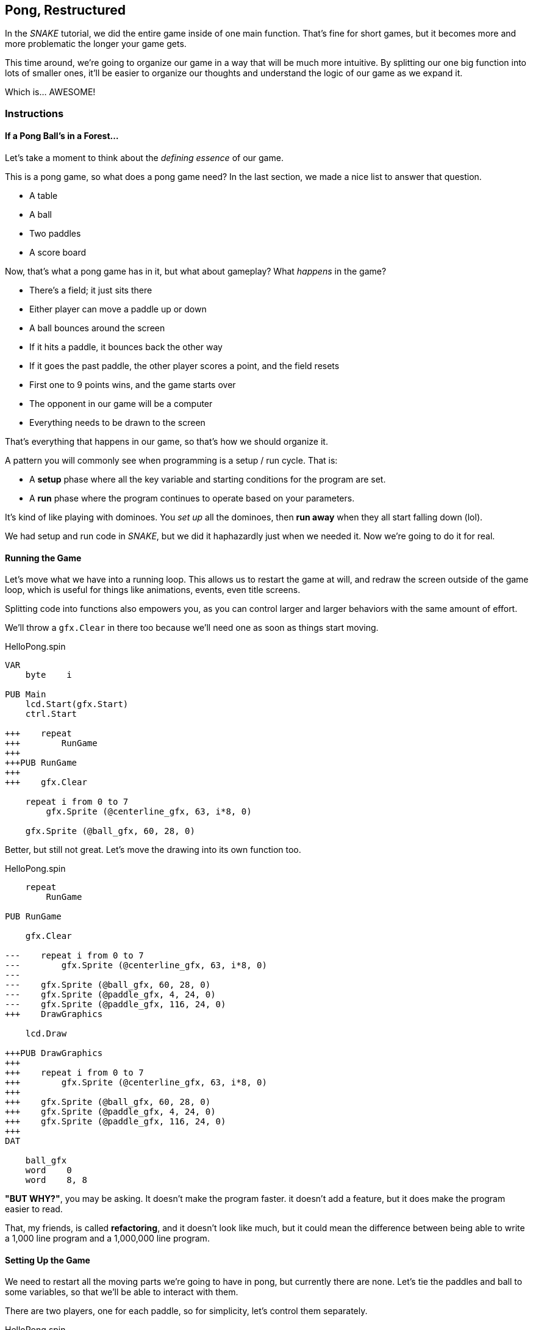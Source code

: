 == Pong, Restructured

In the _SNAKE_ tutorial, we did the entire game inside of one main function. That's fine for short games, but it becomes more and more problematic the longer your game gets.

This time around, we're going to organize our game in a way that will be much more intuitive. By splitting our one big function into lots of smaller ones, it'll be easier to organize our thoughts and understand the logic of our game as we expand it.

Which is... AWESOME!

=== Instructions

==== If a Pong Ball's in a Forest...

Let's take a moment to think about the _defining essence_ of our game.

This is a pong game, so what does a pong game need? In the last section, we made a nice list to answer that question.

// picture of ping pong table would be nice.

- A table
- A ball
- Two paddles
- A score board

Now, that's what a pong game has in it, but what about gameplay? What _happens_ in the game?

- There's a field; it just sits there
- Either player can move a paddle up or down
- A ball bounces around the screen
  - If it hits a paddle, it bounces back the other way
  - If it goes the past paddle, the other player scores a point, and the field resets
- First one to 9 points wins, and the game starts over
- The opponent in our game will be a computer
- Everything needs to be drawn to the screen

That's everything that happens in our game, so that's how we should organize it.

A pattern you will commonly see when programming is a setup / run cycle. That is:

- A *setup* phase where all the key variable and starting conditions for the program are set.
- A *run* phase where the program continues to operate based on your parameters.

It's kind of like playing with dominoes. You _set up_ all the dominoes, then *run away* when they all start falling down (lol).

We had setup and run code in _SNAKE_, but we did it haphazardly just when we needed it. Now we're going to do it for real.

==== Running the Game

Let's move what we have into a running loop. This allows us to restart the game at will, and redraw the screen outside of the game loop, which is useful for things like animations, events, even title screens.

Splitting code into functions also empowers you, as you can control larger and larger behaviors with the same amount of effort.

We'll throw a `gfx.Clear` in there too because we'll need one as soon as things start moving.

[source]
.HelloPong.spin
----
VAR
    byte    i

PUB Main
    lcd.Start(gfx.Start)
    ctrl.Start
    
+++    repeat
+++        RunGame
+++    
+++PUB RunGame
+++
+++    gfx.Clear

    repeat i from 0 to 7
        gfx.Sprite (@centerline_gfx, 63, i*8, 0)
    
    gfx.Sprite (@ball_gfx, 60, 28, 0)
----

Better, but still not great. Let's move the drawing into its own function too.

[source, language='pub']
.HelloPong.spin
----
    repeat
        RunGame
    
PUB RunGame

    gfx.Clear

---    repeat i from 0 to 7
---        gfx.Sprite (@centerline_gfx, 63, i*8, 0)
---    
---    gfx.Sprite (@ball_gfx, 60, 28, 0)
---    gfx.Sprite (@paddle_gfx, 4, 24, 0)
---    gfx.Sprite (@paddle_gfx, 116, 24, 0)
+++    DrawGraphics
    
    lcd.Draw

+++PUB DrawGraphics
+++
+++    repeat i from 0 to 7
+++        gfx.Sprite (@centerline_gfx, 63, i*8, 0)
+++
+++    gfx.Sprite (@ball_gfx, 60, 28, 0)
+++    gfx.Sprite (@paddle_gfx, 4, 24, 0)
+++    gfx.Sprite (@paddle_gfx, 116, 24, 0)
+++
DAT

    ball_gfx
    word    0
    word    8, 8
----

====
*"BUT WHY?"*, you may be asking. It doesn't make the program faster. it doesn't add a feature, but it does make the program easier to read.

That, my friends, is called *refactoring*, and it doesn't look like much, but it could mean the difference between being able to write a 1,000 line program and a 1,000,000 line program.
====

==== Setting Up the Game

We need to restart all the moving parts we're going to have in pong, but currently there are none. Let's tie the paddles and ball to some variables, so that we'll be able to interact with them.

There are two players, one for each paddle, so for simplicity, let's control them separately.

[source, language='obj']
.HelloPong.spin
----
    ctrl : "LameControl"
    
VAR
    byte    i
+++    
+++    byte    ballx
+++    byte    bally
+++    
+++    byte    playerx
+++    byte    playery
+++    
+++    byte    opponentx
+++    byte    opponenty

PUB Main
    lcd.Start(gfx.Start)
    ctrl.Start
    
    repeat
----

We're going to create a new function that runs before the game loop that sets the starting locations for all of our sprites.

[source]
.HelloPong.spin
----
PUB Main
    lcd.Start(gfx.Start)
    ctrl.Start

+++    SetupGame

    repeat
        RunGame

+++PUB SetupGame
+++
PUB RunGame

    gfx.Clear
    
    DrawGraphics
----

We already found all the starting values in the previous section. We just need to move them into the new function.

[source, language='pub']
.HelloPong.spin
----
    repeat
        RunGame
    
PUB SetupGame
+++
+++    ballx := 60
+++    bally := 28
+++    
+++    playerx := 4
+++    playery := 24
+++
+++    opponentx := 116
+++    opponenty := 24

PUB RunGame

    gfx.Clear
----

Then we change all of our `gfx.Sprite` commands (except `@centerline`) to use the new variables. The center line doesn't move so it doesn't need a variable.

[source, language='pub']
.HelloPong.spin
----    
    lcd.Draw

PUB DrawGraphics

    repeat i from 0 to 7
        gfx.Sprite (@centerline_gfx, 63, i*8, 0)
    
***    gfx.Sprite (@ball_gfx, ballx, bally, 0)
***    gfx.Sprite (@paddle_gfx, playerx, playery, 0)
***    gfx.Sprite (@paddle_gfx, opponentx, opponenty, 0)

DAT

    ball_gfx
    word    0
----

Well, that wasn't so bad! Organizing your code takes a little extra work, and it's hard to see the results of it immediately, but it's totally worth it. It'll be so much easier to understand in the long run, as the program gets more complicated.

=== The Code

[source]
.HelloPong.spin
----
CON
    _clkmode = xtal1 + pll16x
    _xinfreq = 5_000_000
    
OBJ
    lcd  : "LameLCD"
    gfx  : "LameGFX"
    ctrl : "LameControl"
    
VAR
    byte    i
    
    byte    ballx
    byte    bally
    
    byte    playerx
    byte    playery
    
    byte    opponentx
    byte    opponenty

PUB Main
    lcd.Start(gfx.Start)
    ctrl.Start
    
    SetupGame
    
    repeat
        RunGame
    
PUB SetupGame

    ballx := 60
    bally := 28
    
    playerx := 4
    playery := 24

    opponentx := 116
    opponenty := 24
    
PUB RunGame

    gfx.Clear

    DrawGraphics
    
    lcd.Draw

PUB DrawGraphics

    repeat i from 0 to 7
        gfx.Sprite (@centerline_gfx, 63, i*8, 0)
    
    gfx.Sprite (@ball_gfx, ballx, bally, 0)
    gfx.Sprite (@paddle_gfx, playerx, playery, 0)
    gfx.Sprite (@paddle_gfx, opponentx, opponenty, 0)

DAT

    ball_gfx
    word    0
    word    8, 8
    word    %%11111111
    word    %%11111111
    word    %%11111111
    word    %%11111111
    word    %%11111111
    word    %%11111111
    word    %%11111111
    word    %%11111111
    
    paddle_gfx
    word    0
    word    8, 16
    word    %%11111111
    word    %%11111111
    word    %%11111111
    word    %%11111111
    word    %%11111111
    word    %%11111111
    word    %%11111111
    word    %%11111111
    word    %%11111111
    word    %%11111111
    word    %%11111111
    word    %%11111111
    word    %%11111111
    word    %%11111111
    word    %%11111111
    word    %%11111111
    
    centerline_gfx
    word    0
    word    2, 4
    word    %%33
    word    %%33
    word    %%33
    word    %%33
----

View this example at `/tutorials/HelloPong/PongRestructured.spin`.

=== Total Recap

In this section, you learned:

- How to refactor a large function into smaller functions
- How and why it's important to separate startup logic from run logic
- How to organize a project for growth

=== Think about this!

1. What will happen if you don't call `SetupGame` before running the game?
2. What's the advantage of making `DrawGraphics` a separate function?
3. Inside `RunGame`, we create a function called `DrawGraphics` that, well, drew graphics. Can you guess the names of some other functions we will create as we add more to the game? What do you think makes a good function name?